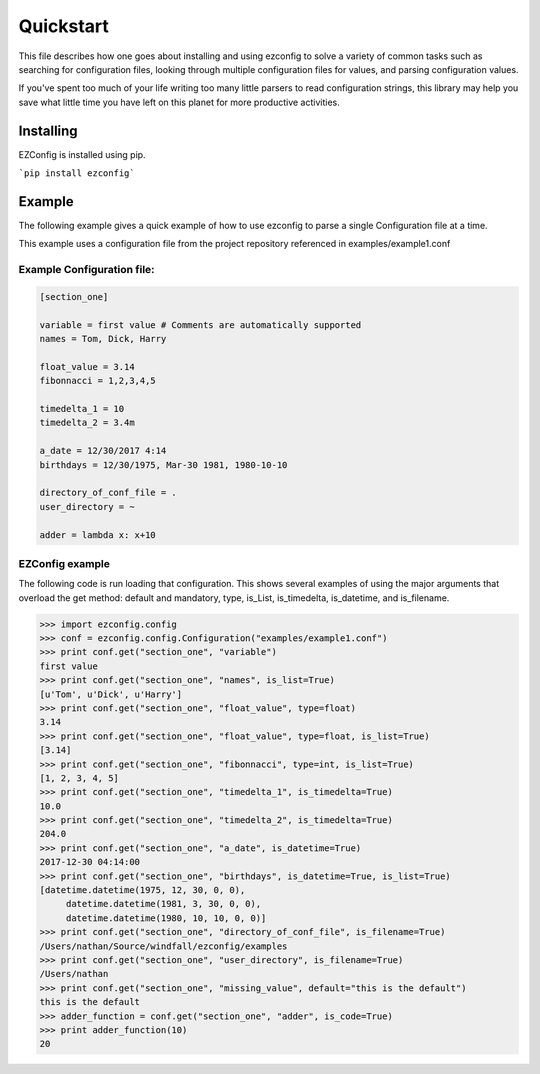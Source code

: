 .. Quickstart

Quickstart
--------------

This file describes how one goes about installing and using ezconfig
to solve a variety of common tasks such as searching for configuration
files, looking through multiple configuration files for values, and
parsing configuration values.

If you've spent too much of your life writing too many little parsers
to read configuration strings, this library may help you save
what little time you have left on this planet for more productive
activities.


Installing
=============

EZConfig is installed using pip.

```pip install ezconfig```


Example
=========

The following example gives a quick example of how to use ezconfig to
parse a single Configuration file at a time.

This example uses a configuration file from the project repository referenced in examples/example1.conf

Example Configuration file:
~~~~~~~~~~~~~~~~~~~~~~~~~~~~~

.. code-block:: python


   [section_one]

   variable = first value # Comments are automatically supported
   names = Tom, Dick, Harry

   float_value = 3.14
   fibonnacci = 1,2,3,4,5

   timedelta_1 = 10
   timedelta_2 = 3.4m

   a_date = 12/30/2017 4:14
   birthdays = 12/30/1975, Mar-30 1981, 1980-10-10

   directory_of_conf_file = .
   user_directory = ~

   adder = lambda x: x+10

EZConfig example
~~~~~~~~~~~~~~~~~~~~

The following code is run loading that configuration.  This shows
several examples of using the major arguments that overload the get
method: default and mandatory, type, is_List, is_timedelta,
is_datetime, and is_filename.

>>> import ezconfig.config
>>> conf = ezconfig.config.Configuration("examples/example1.conf")
>>> print conf.get("section_one", "variable")
first value
>>> print conf.get("section_one", "names", is_list=True)
[u'Tom', u'Dick', u'Harry']
>>> print conf.get("section_one", "float_value", type=float)
3.14
>>> print conf.get("section_one", "float_value", type=float, is_list=True)
[3.14]
>>> print conf.get("section_one", "fibonnacci", type=int, is_list=True)
[1, 2, 3, 4, 5]
>>> print conf.get("section_one", "timedelta_1", is_timedelta=True)
10.0
>>> print conf.get("section_one", "timedelta_2", is_timedelta=True)
204.0
>>> print conf.get("section_one", "a_date", is_datetime=True)
2017-12-30 04:14:00
>>> print conf.get("section_one", "birthdays", is_datetime=True, is_list=True)
[datetime.datetime(1975, 12, 30, 0, 0),
     datetime.datetime(1981, 3, 30, 0, 0),
     datetime.datetime(1980, 10, 10, 0, 0)]
>>> print conf.get("section_one", "directory_of_conf_file", is_filename=True)
/Users/nathan/Source/windfall/ezconfig/examples
>>> print conf.get("section_one", "user_directory", is_filename=True)
/Users/nathan
>>> print conf.get("section_one", "missing_value", default="this is the default")
this is the default
>>> adder_function = conf.get("section_one", "adder", is_code=True)
>>> print adder_function(10)
20
